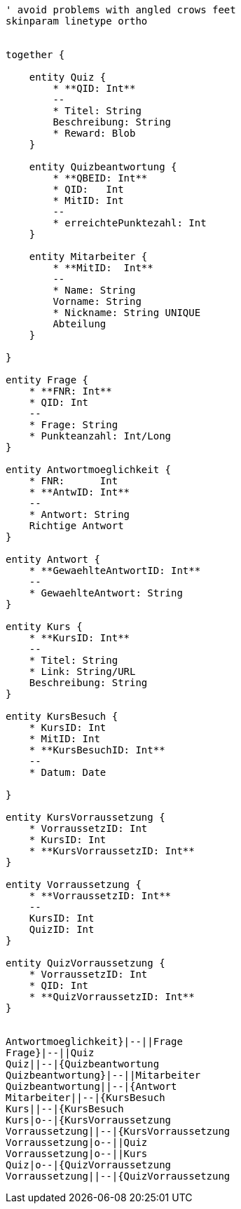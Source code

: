 [plantuml, diagram-classes, png]     
....
' avoid problems with angled crows feet
skinparam linetype ortho


together {

    entity Quiz {
        * **QID: Int**
        --
        * Titel: String
        Beschreibung: String
        * Reward: Blob
    }
    
    entity Quizbeantwortung {
        * **QBEID: Int**
        * QID:   Int
        * MitID: Int
        --
        * erreichtePunktezahl: Int
    }
    
    entity Mitarbeiter {
        * **MitID:  Int**
        --
        * Name: String
        Vorname: String
        * Nickname: String UNIQUE
        Abteilung
    }
    
}

entity Frage {
    * **FNR: Int**
    * QID: Int
    --
    * Frage: String
    * Punkteanzahl: Int/Long
}

entity Antwortmoeglichkeit {
    * FNR:      Int
    * **AntwID: Int**
    --
    * Antwort: String
    Richtige Antwort
}

entity Antwort {
    * **GewaehlteAntwortID: Int**
    --
    * GewaehlteAntwort: String
}

entity Kurs {
    * **KursID: Int**
    --
    * Titel: String
    * Link: String/URL
    Beschreibung: String
}

entity KursBesuch {
    * KursID: Int
    * MitID: Int
    * **KursBesuchID: Int**
    --
    * Datum: Date

}

entity KursVorraussetzung {
    * VorraussetzID: Int
    * KursID: Int
    * **KursVorraussetzID: Int**
}

entity Vorraussetzung {
    * **VorraussetzID: Int**
    --
    KursID: Int
    QuizID: Int
}

entity QuizVorraussetzung {
    * VorraussetzID: Int
    * QID: Int
    * **QuizVorraussetzID: Int**
}


Antwortmoeglichkeit}|--||Frage
Frage}|--||Quiz
Quiz||--|{Quizbeantwortung
Quizbeantwortung}|--||Mitarbeiter
Quizbeantwortung||--|{Antwort
Mitarbeiter||--|{KursBesuch
Kurs||--|{KursBesuch
Kurs|o--|{KursVorraussetzung
Vorraussetzung||--|{KursVorraussetzung
Vorraussetzung|o--||Quiz
Vorraussetzung|o--||Kurs
Quiz|o--|{QuizVorraussetzung
Vorraussetzung||--|{QuizVorraussetzung
....